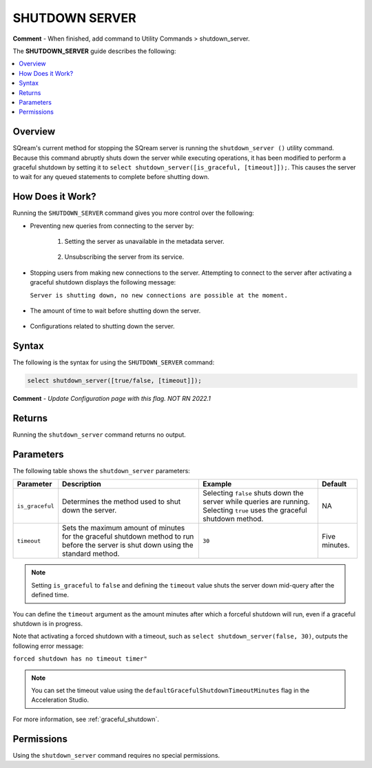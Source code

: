 .. _shutdown_server:

********************
SHUTDOWN SERVER
********************
**Comment** - When finished, add command to Utility Commands > shutdown_server.

The **SHUTDOWN_SERVER** guide describes the following:

.. contents:: 
   :local:
   :depth: 1

Overview
===============
SQream's current method for stopping the SQream server is running the ``shutdown_server ()`` utility command. Because this command abruptly shuts down the server while executing operations, it has been modified to perform a graceful shutdown by setting it to ``select shutdown_server([is_graceful, [timeout]]);``. This causes the server to wait for any queued statements to complete before shutting down.

How Does it Work?
========================
Running the ``SHUTDOWN_SERVER`` command gives you more control over the following:

* Preventing new queries from connecting to the server by:

   1. Setting the server as unavailable in the metadata server.

       ::

   2. Unsubscribing the server from its service.

* Stopping users from making new connections to the server. Attempting to connect to the server after activating a graceful shutdown displays the following message:

  ``Server is shutting down, no new connections are possible at the moment.``

   ::
   
* The amount of time to wait before shutting down the server.

   ::
   
* Configurations related to shutting down the server.

Syntax
==========
The following is the syntax for using the ``SHUTDOWN_SERVER`` command:

.. code-block:: postgres

   select shutdown_server([true/false, [timeout]]);
   
**Comment** - *Update Configuration page with this flag. NOT RN 2022.1*

Returns
==========
Running the ``shutdown_server`` command returns no output.

Parameters
============
The following table shows the ``shutdown_server`` parameters:

.. list-table:: 
   :widths: auto
   :header-rows: 1
   
   * - Parameter
     - Description
     - Example
     - Default
   * - ``is_graceful``
     - Determines the method used to shut down the server.
     - Selecting ``false`` shuts down the server while queries are running. Selecting ``true`` uses the graceful shutdown method.
     - NA
   * - ``timeout``
     - Sets the maximum amount of minutes for the graceful shutdown method to run before the server is shut down using the standard method.
     - ``30``
     - Five minutes.
	 
.. note:: Setting ``is_graceful`` to ``false`` and defining the ``timeout`` value shuts the server down mid-query after the defined time.

You can define the ``timeout`` argument as the amount minutes after which a forceful shutdown will run, even if a graceful shutdown is in progress.

Note that activating a forced shutdown with a timeout, such as ``select shutdown_server(false, 30)``, outputs the following error message:

``forced shutdown has no timeout timer"``

.. note:: You can set the timeout value using the ``defaultGracefulShutdownTimeoutMinutes`` flag in the Acceleration Studio.

For more information, see :ref:`graceful_shutdown`.

Permissions
=============
Using the ``shutdown_server`` command requires no special permissions.